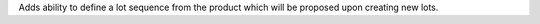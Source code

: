 Adds ability to define a lot sequence from the product which will be proposed upon creating new lots.

